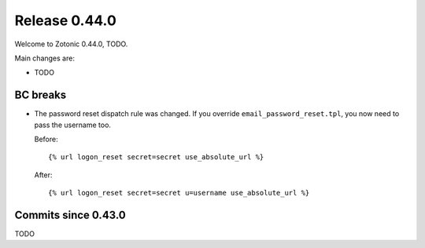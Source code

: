 .. _rel-0.44.0:

Release 0.44.0
==============

Welcome to Zotonic 0.44.0, TODO.

Main changes are:

* TODO

BC breaks
---------

* The password reset dispatch rule was changed. If you override ``email_password_reset.tpl``,
  you now need to pass the username too.

  Before::

    {% url logon_reset secret=secret use_absolute_url %}

  After::

    {% url logon_reset secret=secret u=username use_absolute_url %}

Commits since 0.43.0
--------------------

TODO
